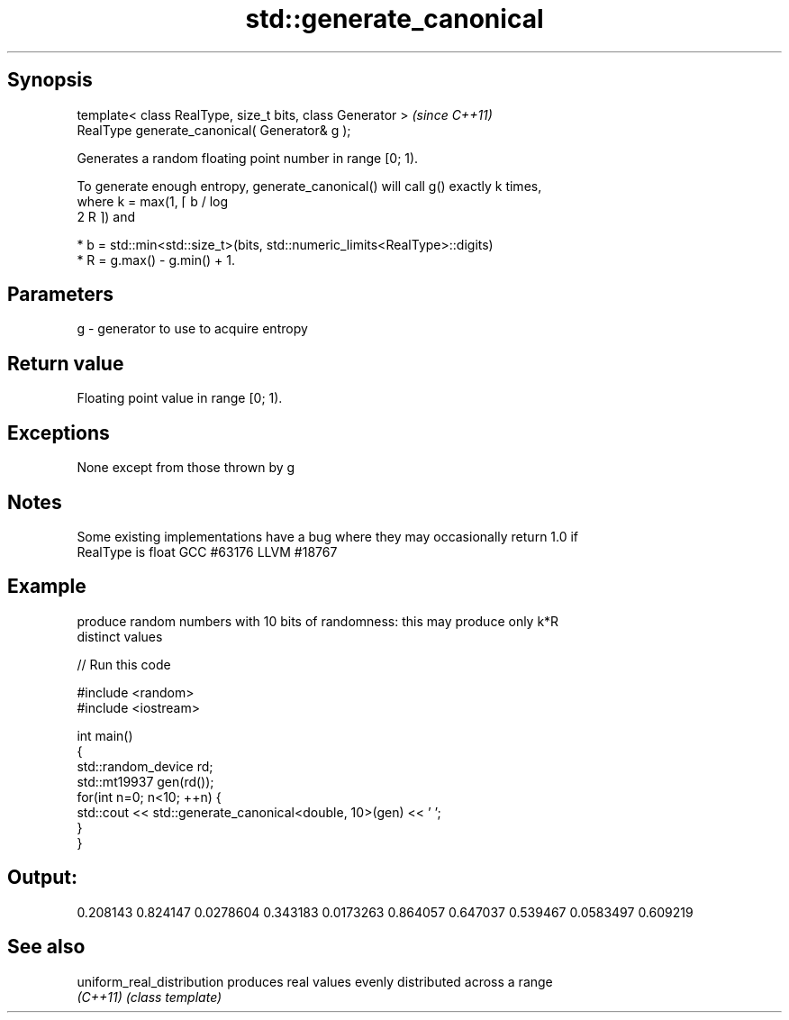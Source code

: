.TH std::generate_canonical 3 "Sep  4 2015" "2.0 | http://cppreference.com" "C++ Standard Libary"
.SH Synopsis
   template< class RealType, size_t bits, class Generator >  \fI(since C++11)\fP
   RealType generate_canonical( Generator& g );

   Generates a random floating point number in range [0; 1).

   To generate enough entropy, generate_canonical() will call g() exactly k times,
   where k = max(1, ⌈ b / log
   2 R ⌉) and

     * b = std::min<std::size_t>(bits, std::numeric_limits<RealType>::digits)
     * R = g.max() - g.min() + 1.

.SH Parameters

   g - generator to use to acquire entropy

.SH Return value

   Floating point value in range [0; 1).

.SH Exceptions

   None except from those thrown by g

.SH Notes

   Some existing implementations have a bug where they may occasionally return 1.0 if
   RealType is float GCC #63176 LLVM #18767

.SH Example

   produce random numbers with 10 bits of randomness: this may produce only k*R
   distinct values

   
// Run this code

 #include <random>
 #include <iostream>

 int main()
 {
     std::random_device rd;
     std::mt19937 gen(rd());
     for(int n=0; n<10; ++n) {
         std::cout << std::generate_canonical<double, 10>(gen) << ' ';
     }
 }

.SH Output:

 0.208143 0.824147 0.0278604 0.343183 0.0173263 0.864057 0.647037 0.539467 0.0583497 0.609219

.SH See also

   uniform_real_distribution produces real values evenly distributed across a range
   \fI(C++11)\fP                   \fI(class template)\fP
